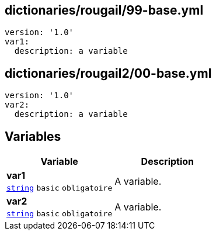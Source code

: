 == dictionaries/rougail/99-base.yml

[,yaml]
----
version: '1.0'
var1:
  description: a variable
----
== dictionaries/rougail2/00-base.yml

[,yaml]
----
version: '1.0'
var2:
  description: a variable
----
== Variables

[cols="107a,107a",options="header"]
|====
| Variable                                                                                                  | Description                                                                                               
| 
**var1** +
`https://rougail.readthedocs.io/en/latest/variable.html#variables-types[string]` `basic` `obligatoire`                                                                                                           | 
A variable.                                                                                                           
| 
**var2** +
`https://rougail.readthedocs.io/en/latest/variable.html#variables-types[string]` `basic` `obligatoire`                                                                                                           | 
A variable.                                                                                                           
|====


